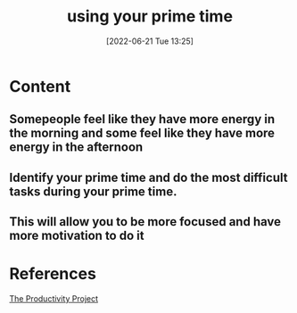 :PROPERTIES:
:ID:       d51704f7-9e61-4d6e-bd5a-3d46a9994263
:END:
#+title: using your prime time
#+date: [2022-06-21 Tue 13:25]
#+filetags: :Productivity:

* Content
** Somepeople feel like they have more energy in the morning and some feel like they have more energy in the afternoon
** Identify your prime time and do the most difficult tasks during your prime time.
** This will allow you to be more focused and have more motivation to do it

* References
[[id:524ef454-cf8d-4573-a23c-86a5d8012335][The Productivity Project]]
